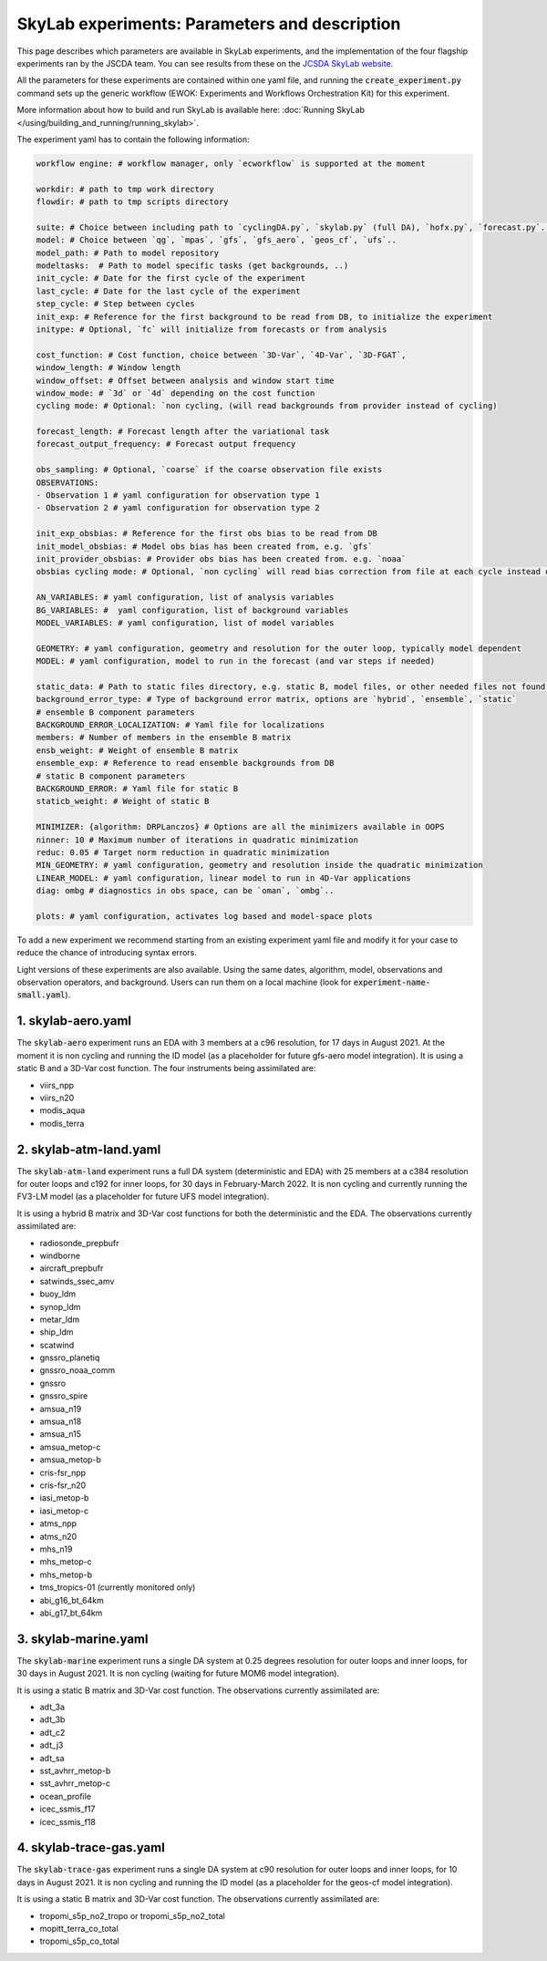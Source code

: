 SkyLab experiments: Parameters and description
==============================================

This page describes which parameters are available in SkyLab experiments, and the implementation
of the four flagship experiments ran by the JSCDA team. You can see results from these on
the `JCSDA SkyLab website <https://skylab.jcsda.org/>`_.

All the parameters for these experiments are contained within one yaml file,
and running the :code:`create_experiment.py` command sets up the generic workflow
(EWOK: Experiments and Workflows Orchestration Kit) for this experiment.

More information about how to build and run SkyLab is available here:
:doc:`Running SkyLab </using/building_and_running/running_skylab>`.

The experiment yaml has to contain the following information:

.. code-block:: yaml

    workflow engine: # workflow manager, only `ecworkflow` is supported at the moment

    workdir: # path to tmp work directory
    flowdir: # path to tmp scripts directory

    suite: # Choice between including path to `cyclingDA.py`, `skylab.py` (full DA), `hofx.py`, `forecast.py`..
    model: # Choice between `qg`, `mpas`, `gfs`, `gfs_aero`, `geos_cf`, `ufs`..
    model_path: # Path to model repository
    modeltasks:  # Path to model specific tasks (get backgrounds, ..)
    init_cycle: # Date for the first cycle of the experiment
    last_cycle: # Date for the last cycle of the experiment
    step_cycle: # Step between cycles
    init_exp: # Reference for the first background to be read from DB, to initialize the experiment
    initype: # Optional, `fc` will initialize from forecasts or from analysis

    cost_function: # Cost function, choice between `3D-Var`, `4D-Var`, `3D-FGAT`,
    window_length: # Window length
    window_offset: # Offset between analysis and window start time
    window_mode: # `3d` or `4d` depending on the cost function
    cycling mode: # Optional: `non cycling, (will read backgrounds from provider instead of cycling)

    forecast_length: # Forecast length after the variational task
    forecast_output_frequency: # Forecast output frequency

    obs_sampling: # Optional, `coarse` if the coarse observation file exists
    OBSERVATIONS:
    - Observation 1 # yaml configuration for observation type 1
    - Observation 2 # yaml configuration for observation type 2

    init_exp_obsbias: # Reference for the first obs bias to be read from DB
    init_model_obsbias: # Model obs bias has been created from, e.g. `gfs`
    init_provider_obsbias: # Provider obs bias has been created from. e.g. `noaa`
    obsbias cycling mode: # Optional, `non cycling` will read bias correction from file at each cycle instead of cycling

    AN_VARIABLES: # yaml configuration, list of analysis variables
    BG_VARIABLES: #  yaml configuration, list of background variables
    MODEL_VARIABLES: # yaml configuration, list of model variables

    GEOMETRY: # yaml configuration, geometry and resolution for the outer loop, typically model dependent
    MODEL: # yaml configuration, model to run in the forecast (and var steps if needed)

    static_data: # Path to static files directory, e.g. static B, model files, or other needed files not found in r2d2 or elsewhere.
    background_error_type: # Type of background error matrix, options are `hybrid`, `ensemble`, `static`
    # ensemble B component parameters
    BACKGROUND_ERROR_LOCALIZATION: # Yaml file for localizations
    members: # Number of members in the ensemble B matrix
    ensb_weight: # Weight of ensemble B matrix
    ensemble_exp: # Reference to read ensemble backgrounds from DB
    # static B component parameters
    BACKGROUND_ERROR: # Yaml file for static B
    staticb_weight: # Weight of static B

    MINIMIZER: {algorithm: DRPLanczos} # Options are all the minimizers available in OOPS
    ninner: 10 # Maximum number of iterations in quadratic minimization
    reduc: 0.05 # Target norm reduction in quadratic minimization
    MIN_GEOMETRY: # yaml configuration, geometry and resolution inside the quadratic minimization
    LINEAR_MODEL: # yaml configuration, linear model to run in 4D-Var applications
    diag: ombg # diagnostics in obs space, can be `oman`, `ombg`..

    plots: # yaml configuration, activates log based and model-space plots


To add a new experiment we recommend starting from an existing experiment yaml file
and modify it for your case to reduce the chance of introducing syntax errors.


Light versions of these experiments are also available. Using the same dates,
algorithm, model, observations and observation operators, and background. Users
can run them on a local machine (look for :code:`experiment-name-small.yaml`).


1. skylab-aero.yaml
-------------------

The :code:`skylab-aero` experiment runs an EDA with 3 members at a c96 resolution, for 17 days
in August 2021. At the moment it is non cycling and running the ID model (as a placeholder for
future gfs-aero model integration).
It is using a static B and a 3D-Var cost function. The four instruments being assimilated are:

* viirs_npp

* viirs_n20

* modis_aqua

* modis_terra


2. skylab-atm-land.yaml
-----------------------

The :code:`skylab-atm-land` experiment runs a full DA system (deterministic and EDA) with 25
members at a c384 resolution for outer loops and c192 for inner loops, for 30 days in
February-March 2022.
It is non cycling and currently running the FV3-LM model (as a placeholder for future
UFS model integration).

It is using a hybrid B matrix and 3D-Var cost functions for both the deterministic and the EDA.
The observations currently assimilated are:

* radiosonde_prepbufr

* windborne

* aircraft_prepbufr

* satwinds_ssec_amv

* buoy_ldm

* synop_ldm

* metar_ldm

* ship_ldm

* scatwind

* gnssro_planetiq

* gnssro_noaa_comm

* gnssro

* gnssro_spire

* amsua_n19

* amsua_n18

* amsua_n15

* amsua_metop-c

* amsua_metop-b

* cris-fsr_npp

* cris-fsr_n20

* iasi_metop-b

* iasi_metop-c

* atms_npp

* atms_n20

* mhs_n19

* mhs_metop-c

* mhs_metop-b

* tms_tropics-01 (currently monitored only)

* abi_g16_bt_64km

* abi_g17_bt_64km


3. skylab-marine.yaml
---------------------

The :code:`skylab-marine` experiment runs a single DA system at 0.25 degrees resolution for
outer loops and inner loops, for 30 days in August 2021.
It is non cycling (waiting for future MOM6 model integration).

It is using a static B matrix and 3D-Var cost function.
The observations currently assimilated are:

* adt_3a

* adt_3b

* adt_c2

* adt_j3

* adt_sa

* sst_avhrr_metop-b

* sst_avhrr_metop-c

* ocean_profile

* icec_ssmis_f17

* icec_ssmis_f18

4. skylab-trace-gas.yaml
------------------------

The :code:`skylab-trace-gas` experiment runs a single DA system at c90 resolution for
outer loops and inner loops, for 10 days in August 2021.
It is non cycling and running the ID model (as a placeholder for the geos-cf model integration).

It is using a static B matrix and 3D-Var cost function.
The observations currently assimilated are:

* tropomi_s5p_no2_tropo or tropomi_s5p_no2_total

* mopitt_terra_co_total

* tropomi_s5p_co_total
